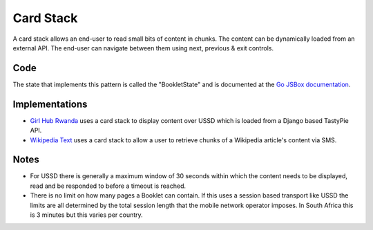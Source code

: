 Card Stack
==========

A card stack allows an end-user to read small bits of content in chunks.
The content can be dynamically loaded from an external API. The end-user
can navigate between them using next, previous & exit controls.

.. image:: card-stack.jpeg

Code
~~~~

The state that implements this pattern is called the "BookletState" and
is documented at the `Go JSBox documentation`_.


Implementations
~~~~~~~~~~~~~~~

- `Girl Hub Rwanda`_ uses a card stack to display content over
  USSD which is loaded from a Django based TastyPie API.
- `Wikipedia Text`_ uses a card stack to allow a user to retrieve chunks
  of a Wikipedia article's content via SMS.


Notes
~~~~~

-   For USSD there is generally a maximum window of 30 seconds within
    which the content needs to be displayed, read and be responded to
    before a timeout is reached.
-   There is no limit on how many pages a Booklet can contain. If this uses
    a session based transport like USSD the limits are all determined by
    the total session length that the mobile network operator imposes.
    In South Africa this is 3 minutes but this varies per country.


.. _`Girl Hub Rwanda`: https://github.com/praekelt/go-nike-ghr/blob/develop/js_sandbox/lib/go-nike-ghr.js#L441-L459
.. _`Go JSBox documentation`: http://vumi-jssandbox-toolkit.readthedocs.org/en/latest/states.html#BookletState
.. _`Wikipedia Text`: https://github.com/praekelt/vumi-wikipedia/
